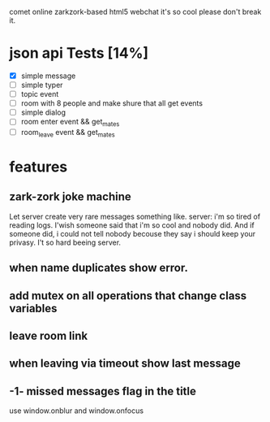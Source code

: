 comet online zarkzork-based html5 webchat
it's so cool please don't break it.
* json api Tests [14%]
  CLOSED: [2009-11-24 Tue 11:17]
  - [X] simple message
  - [ ] simple typer
  - [ ] topic event
  - [ ] room with 8 people and make shure that all get events
  - [ ] simple dialog
  - [ ] room enter event && get_mates
  - [ ] room_leave event && get_mates
* features
** zark-zork joke machine
  Let server create very rare messages something like.
  server: i'm so tired of reading logs. I'wish someone said that i'm
  so cool and nobody did. And if someone did, i could not tell nobody
  becouse they say i should keep your privasy. I't so hard beeing
  server.
** when name duplicates show error.
** add mutex on all operations that change class variables
** leave room link
** when leaving via timeout show last message
** -1- missed messages flag in the title
   use window.onblur and window.onfocus
